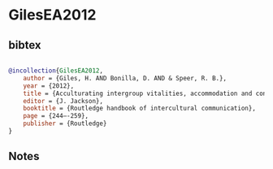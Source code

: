 * GilesEA2012




** bibtex

#+NAME: bibtex
#+BEGIN_SRC bibtex

@incollection{GilesEA2012,
    author = {Giles, H. AND Bonilla, D. AND & Speer, R. B.},
    year = {2012},
    title = {Acculturating intergroup vitalities, accommodation and contact},
    editor = {J. Jackson},
    booktitle = {Routledge handbook of intercultural communication},
    page = {244–-259},
    publisher = {Routledge}
}

#+END_SRC




** Notes


